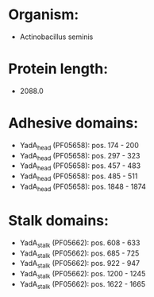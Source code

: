 * Organism:
- Actinobacillus seminis
* Protein length:
- 2088.0
* Adhesive domains:
- YadA_head (PF05658): pos. 174 - 200
- YadA_head (PF05658): pos. 297 - 323
- YadA_head (PF05658): pos. 457 - 483
- YadA_head (PF05658): pos. 485 - 511
- YadA_head (PF05658): pos. 1848 - 1874
* Stalk domains:
- YadA_stalk (PF05662): pos. 608 - 633
- YadA_stalk (PF05662): pos. 685 - 725
- YadA_stalk (PF05662): pos. 922 - 947
- YadA_stalk (PF05662): pos. 1200 - 1245
- YadA_stalk (PF05662): pos. 1622 - 1665

